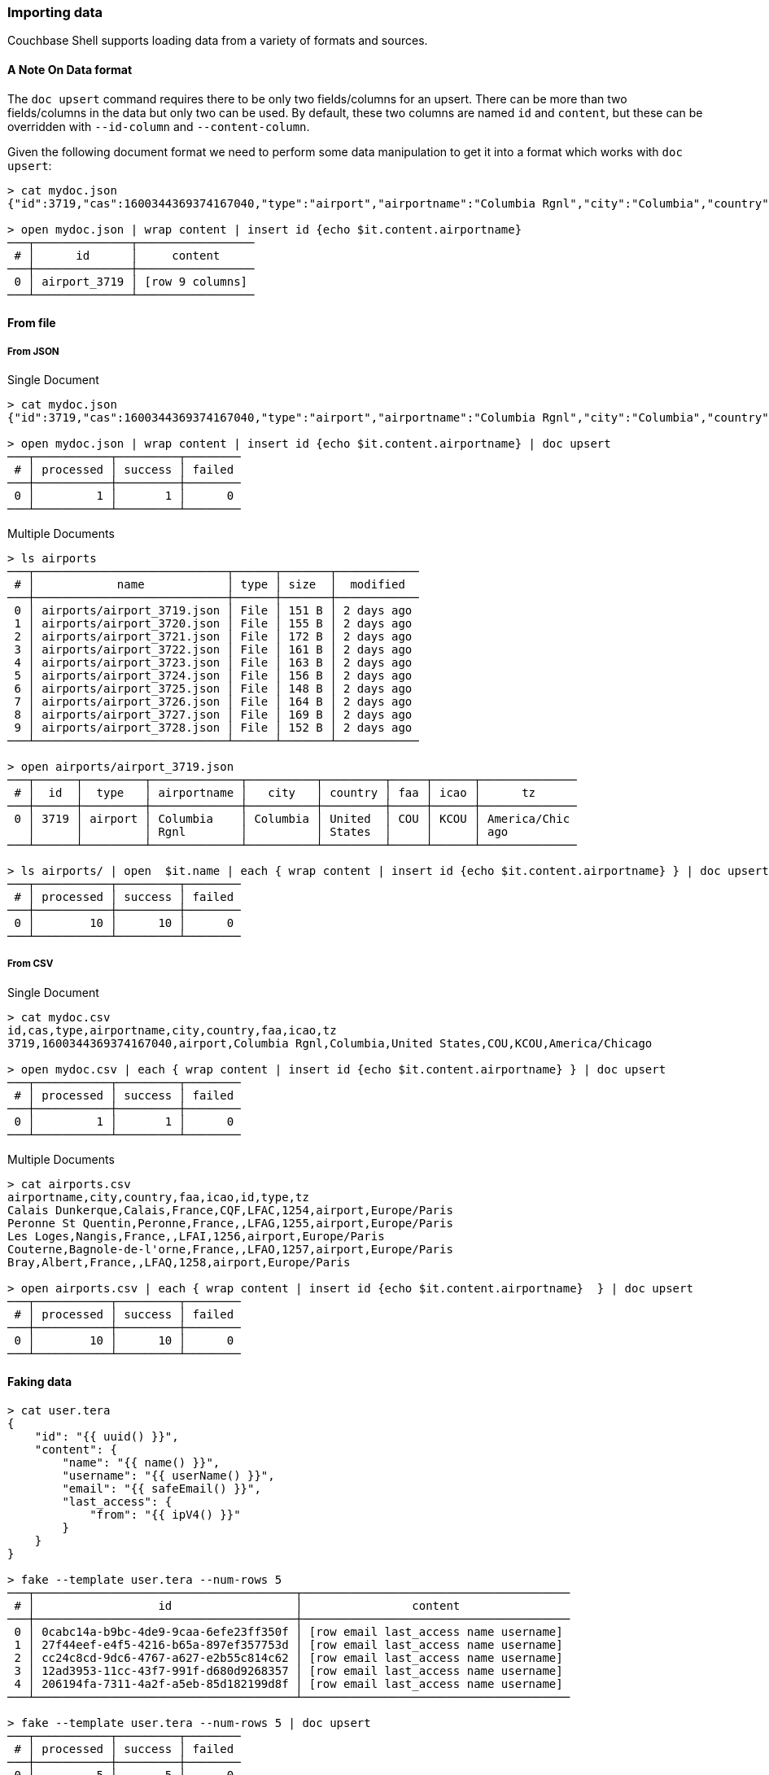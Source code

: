 === Importing data

Couchbase Shell supports loading data from a variety of formats and sources.

==== A Note On Data format

The `doc upsert` command requires there to be only two fields/columns for an upsert.
There can be more than two fields/columns in the data but only two can be used.
By default, these two columns are named `id` and `content`, but these can be overridden with `--id-column` and `--content-column`.

Given the following document format we need to perform some data manipulation to get it into a format which works with `doc upsert`:
```
> cat mydoc.json
{"id":3719,"cas":1600344369374167040,"type":"airport","airportname":"Columbia Rgnl","city":"Columbia","country":"United States","faa":"COU","icao":"KCOU","tz":"America/Chicago"}

> open mydoc.json | wrap content | insert id {echo $it.content.airportname}
───┬──────────────┬─────────────────
 # │      id      │     content
───┼──────────────┼─────────────────
 0 │ airport_3719 │ [row 9 columns]
───┴──────────────┴─────────────────
```

==== From file

===== From JSON

Single Document
```
> cat mydoc.json
{"id":3719,"cas":1600344369374167040,"type":"airport","airportname":"Columbia Rgnl","city":"Columbia","country":"United States","faa":"COU","icao":"KCOU","tz":"America/Chicago"}

> open mydoc.json | wrap content | insert id {echo $it.content.airportname} | doc upsert
───┬───────────┬─────────┬────────
 # │ processed │ success │ failed
───┼───────────┼─────────┼────────
 0 │         1 │       1 │      0
───┴───────────┴─────────┴────────
```

Multiple Documents
```
> ls airports
───┬────────────────────────────┬──────┬───────┬────────────
 # │            name            │ type │ size  │  modified
───┼────────────────────────────┼──────┼───────┼────────────
 0 │ airports/airport_3719.json │ File │ 151 B │ 2 days ago
 1 │ airports/airport_3720.json │ File │ 155 B │ 2 days ago
 2 │ airports/airport_3721.json │ File │ 172 B │ 2 days ago
 3 │ airports/airport_3722.json │ File │ 161 B │ 2 days ago
 4 │ airports/airport_3723.json │ File │ 163 B │ 2 days ago
 5 │ airports/airport_3724.json │ File │ 156 B │ 2 days ago
 6 │ airports/airport_3725.json │ File │ 148 B │ 2 days ago
 7 │ airports/airport_3726.json │ File │ 164 B │ 2 days ago
 8 │ airports/airport_3727.json │ File │ 169 B │ 2 days ago
 9 │ airports/airport_3728.json │ File │ 152 B │ 2 days ago
───┴────────────────────────────┴──────┴───────┴────────────

> open airports/airport_3719.json
───┬──────┬─────────┬─────────────┬──────────┬─────────┬─────┬──────┬──────────────
 # │  id  │  type   │ airportname │   city   │ country │ faa │ icao │      tz
───┼──────┼─────────┼─────────────┼──────────┼─────────┼─────┼──────┼──────────────
 0 │ 3719 │ airport │ Columbia    │ Columbia │ United  │ COU │ KCOU │ America/Chic
   │      │         │ Rgnl        │          │ States  │     │      │ ago
───┴──────┴─────────┴─────────────┴──────────┴─────────┴─────┴──────┴──────────────

> ls airports/ | open  $it.name | each { wrap content | insert id {echo $it.content.airportname} } | doc upsert
───┬───────────┬─────────┬────────
 # │ processed │ success │ failed
───┼───────────┼─────────┼────────
 0 │        10 │      10 │      0
───┴───────────┴─────────┴────────
```

===== From CSV

Single Document
```
> cat mydoc.csv
id,cas,type,airportname,city,country,faa,icao,tz
3719,1600344369374167040,airport,Columbia Rgnl,Columbia,United States,COU,KCOU,America/Chicago

> open mydoc.csv | each { wrap content | insert id {echo $it.content.airportname} } | doc upsert
───┬───────────┬─────────┬────────
 # │ processed │ success │ failed
───┼───────────┼─────────┼────────
 0 │         1 │       1 │      0
───┴───────────┴─────────┴────────
```

Multiple Documents
```
> cat airports.csv
airportname,city,country,faa,icao,id,type,tz
Calais Dunkerque,Calais,France,CQF,LFAC,1254,airport,Europe/Paris
Peronne St Quentin,Peronne,France,,LFAG,1255,airport,Europe/Paris
Les Loges,Nangis,France,,LFAI,1256,airport,Europe/Paris
Couterne,Bagnole-de-l'orne,France,,LFAO,1257,airport,Europe/Paris
Bray,Albert,France,,LFAQ,1258,airport,Europe/Paris

> open airports.csv | each { wrap content | insert id {echo $it.content.airportname}  } | doc upsert
───┬───────────┬─────────┬────────
 # │ processed │ success │ failed
───┼───────────┼─────────┼────────
 0 │        10 │      10 │      0
───┴───────────┴─────────┴────────
```

==== Faking data
```
> cat user.tera
{
    "id": "{{ uuid() }}",
    "content": {
        "name": "{{ name() }}",
        "username": "{{ userName() }}",
        "email": "{{ safeEmail() }}",
        "last_access": {
            "from": "{{ ipV4() }}"
        }
    }
}

> fake --template user.tera --num-rows 5
───┬──────────────────────────────────────┬───────────────────────────────────────
 # │                  id                  │                content
───┼──────────────────────────────────────┼───────────────────────────────────────
 0 │ 0cabc14a-b9bc-4de9-9caa-6efe23ff350f │ [row email last_access name username]
 1 │ 27f44eef-e4f5-4216-b65a-897ef357753d │ [row email last_access name username]
 2 │ cc24c8cd-9dc6-4767-a627-e2b55c814c62 │ [row email last_access name username]
 3 │ 12ad3953-11cc-43f7-991f-d680d9268357 │ [row email last_access name username]
 4 │ 206194fa-7311-4a2f-a5eb-85d182199d8f │ [row email last_access name username]
───┴──────────────────────────────────────┴───────────────────────────────────────

> fake --template user.tera --num-rows 5 | doc upsert
───┬───────────┬─────────┬────────
 # │ processed │ success │ failed
───┼───────────┼─────────┼────────
 0 │         5 │       5 │      0
───┴───────────┴─────────┴────────
```

==== Modifying data

In some circumstances you may want to modify the data before you import it.
Let's take the example of importing from a csv file but this time the airports.csv file is missing the `type` column but we want to add it to our data:
```
> cat airports.csv
airportname,city,country,faa,icao,id,tz
Calais Dunkerque,Calais,France,CQF,LFAC,1254,Europe/Paris
Peronne St Quentin,Peronne,France,,LFAG,1255,Europe/Paris
Les Loges,Nangis,France,,LFAI,1256,Europe/Paris
Couterne,Bagnole-de-l'orne,France,,LFAO,1257,Europe/Paris
Bray,Albert,France,,LFAQ,1258,Europe/Paris

> open ~/demo/airports.csv | insert type airport
───┬─────────────┬──────────────┬─────────┬─────┬──────┬──────┬──────────────┬─────────
 # │ airportname │     city     │ country │ faa │ icao │  id  │      tz      │  type
───┼─────────────┼──────────────┼─────────┼─────┼──────┼──────┼──────────────┼─────────
 0 │ Calais      │ Calais       │ France  │ CQF │ LFAC │ 1254 │ Europe/Paris │ airport
   │ Dunkerque   │              │         │     │      │      │              │
 1 │ Peronne St  │ Peronne      │ France  │     │ LFAG │ 1255 │ Europe/Paris │ airport
   │ Quentin     │              │         │     │      │      │              │
 2 │ Les Loges   │ Nangis       │ France  │     │ LFAI │ 1256 │ Europe/Paris │ airport
 3 │ Couterne    │ Bagnole-de-l │ France  │     │ LFAO │ 1257 │ Europe/Paris │ airport
   │             │ 'orne        │         │     │      │      │              │
 4 │ Bray        │ Albert       │ France  │     │ LFAQ │ 1258 │ Europe/Paris │ airport
───┴─────────────┴──────────────┴─────────┴─────┴──────┴──────┴──────────────┴─────────
```

We can also add a column based on data from other columns, for instance adding a `type` column which is set to the relevant country:
```
open ~/demo/airports.csv | each { insert type $it.city }
───┬────────────┬────────────┬─────────┬─────┬──────┬──────┬────────────┬────────────
 # │ airportnam │    city    │ country │ faa │ icao │  id  │     tz     │    type
   │     e      │            │         │     │      │      │            │
───┼────────────┼────────────┼─────────┼─────┼──────┼──────┼────────────┼────────────
 0 │ Calais     │ Calais     │ France  │ CQF │ LFAC │ 1254 │ Europe/Par │ Calais
   │ Dunkerque  │            │         │     │      │      │ is         │
 1 │ Peronne St │ Peronne    │ France  │     │ LFAG │ 1255 │ Europe/Par │ Peronne
   │ Quentin    │            │         │     │      │      │ is         │
 2 │ Les Loges  │ Nangis     │ France  │     │ LFAI │ 1256 │ Europe/Par │ Nangis
   │            │            │         │     │      │      │ is         │
 3 │ Couterne   │ Bagnole-de │ France  │     │ LFAO │ 1257 │ Europe/Par │ Bagnole-de
   │            │ -l'orne    │         │     │      │      │ is         │ -l'orne
 4 │ Bray       │ Albert     │ France  │     │ LFAQ │ 1258 │ Europe/Par │ Albert
   │            │            │         │     │      │      │ is         │
───┴────────────┴────────────┴─────────┴─────┴──────┴──────┴────────────┴────────────
```
